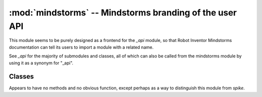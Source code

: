 :mod:`mindstorms` -- Mindstorms branding of the user API
========================================================

.. module:: mindstorms
   :synopsis: Mindstorms branding of the user API

This module seems to be purely designed as a frontend for the `_api` module,
so that Robot Inventor Mindstorms documentation can tell its users to import a
module with a related name.

See `_api` for the majority of submodules and classes, all of which can also
be called from the mindstorms module by using it as a synonym for "_api".

Classes
-------
.. class:: MSHub()

    Appears to have no methods and no obvious function, except perhaps as a
    way to distinguish this module from `spike`.
